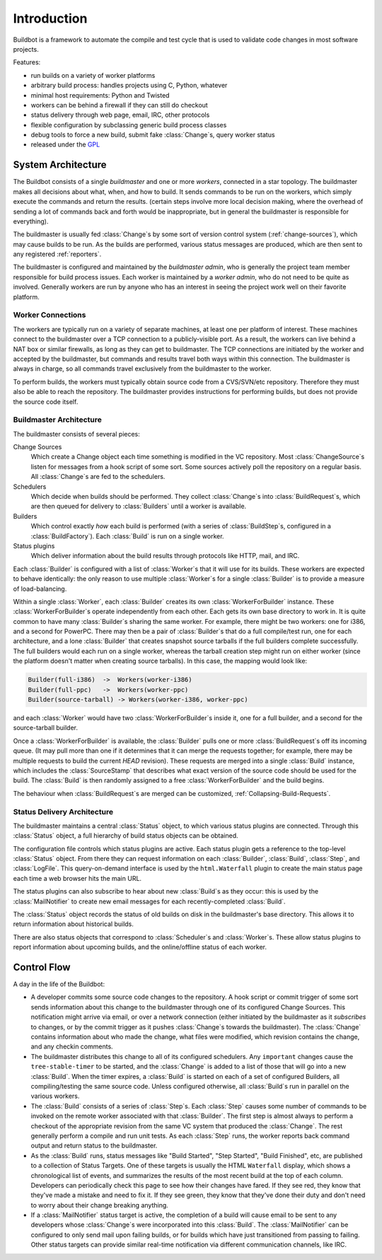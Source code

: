 .. _Introduction:

Introduction
============

Buildbot is a framework to automate the compile and test cycle that is used to validate code changes in most software projects.

Features:

* run builds on a variety of worker platforms
* arbitrary build process: handles projects using C, Python, whatever
* minimal host requirements: Python and Twisted
* workers can be behind a firewall if they can still do checkout
* status delivery through web page, email, IRC, other protocols
* flexible configuration by subclassing generic build process classes
* debug tools to force a new build, submit fake :class:`Change`\s, query worker status
* released under the `GPL <https://opensource.org/licenses/gpl-2.0.php>`_

.. _System-Architecture:

System Architecture
-------------------

The Buildbot consists of a single *buildmaster* and one or more *workers*, connected in a star topology.
The buildmaster makes all decisions about what, when, and how to build.
It sends commands to be run on the workers, which simply execute the commands and return the results.
(certain steps involve more local decision making, where the overhead of sending a lot of commands back and forth would be inappropriate, but in general the buildmaster is responsible for everything).

The buildmaster is usually fed :class:`Change`\s by some sort of version control system (:ref:`change-sources`), which may cause builds to be run.
As the builds are performed, various status messages are produced, which are then sent to any registered :ref:`reporters`.

.. image:: _images/overview.*
   :alt: Overview Diagram

The buildmaster is configured and maintained by the *buildmaster admin*, who is generally the project team member responsible for build process issues.
Each worker is maintained by a *worker admin*, who do not need to be quite as involved.
Generally workers are run by anyone who has an interest in seeing the project work well on their favorite platform.

.. Worker-Connections:

Worker Connections
~~~~~~~~~~~~~~~~~~

The workers are typically run on a variety of separate machines, at least one per platform of interest.
These machines connect to the buildmaster over a TCP connection to a publicly-visible port.
As a result, the workers can live behind a NAT box or similar firewalls, as long as they can get to buildmaster.
The TCP connections are initiated by the worker and accepted by the buildmaster, but commands and results travel both ways within this connection.
The buildmaster is always in charge, so all commands travel exclusively from the buildmaster to the worker.

To perform builds, the workers must typically obtain source code from a CVS/SVN/etc repository.
Therefore they must also be able to reach the repository.
The buildmaster provides instructions for performing builds, but does not provide the source code itself.

.. image:: _images/workers.*
   :alt: Worker Connections

.. _Buildmaster-Architecture:

Buildmaster Architecture
~~~~~~~~~~~~~~~~~~~~~~~~

The buildmaster consists of several pieces:

.. image:: _images/master.*
   :alt: Buildmaster Architecture

Change Sources
    Which create a Change object each time something is modified in the VC repository.
    Most :class:`ChangeSource`\s listen for messages from a hook script of some sort.
    Some sources actively poll the repository on a regular basis.
    All :class:`Change`\s are fed to the schedulers.

Schedulers
    Which decide when builds should be performed.
    They collect :class:`Change`\s into :class:`BuildRequest`\s, which are then queued for delivery to :class:`Builders` until a worker is available.

Builders
    Which control exactly *how* each build is performed (with a series of :class:`BuildStep`\s, configured in a :class:`BuildFactory`).
    Each :class:`Build` is run on a single worker.

Status plugins
    Which deliver information about the build results through protocols like HTTP, mail, and IRC.

Each :class:`Builder` is configured with a list of :class:`Worker`\s that it will use for its builds.
These workers are expected to behave identically: the only reason to use multiple :class:`Worker`\s for a single :class:`Builder` is to provide a measure of load-balancing.

Within a single :class:`Worker`, each :class:`Builder` creates its own :class:`WorkerForBuilder` instance.
These :class:`WorkerForBuilder`\s operate independently from each other.
Each gets its own base directory to work in.
It is quite common to have many :class:`Builder`\s sharing the same worker.
For example, there might be two workers: one for i386, and a second for PowerPC.
There may then be a pair of :class:`Builder`\s that do a full compile/test run, one for each architecture, and a lone :class:`Builder` that creates snapshot source tarballs if the full builders complete successfully.
The full builders would each run on a single worker, whereas the tarball creation step might run on either worker (since the platform doesn't matter when creating source tarballs).
In this case, the mapping would look like:

.. code-block:: none

    Builder(full-i386)  ->  Workers(worker-i386)
    Builder(full-ppc)   ->  Workers(worker-ppc)
    Builder(source-tarball) -> Workers(worker-i386, worker-ppc)

and each :class:`Worker` would have two :class:`WorkerForBuilder`\s inside it, one for a full builder, and a second for the source-tarball builder.

Once a :class:`WorkerForBuilder` is available, the :class:`Builder` pulls one or more :class:`BuildRequest`\s off its incoming queue.
(It may pull more than one if it determines that it can merge the requests together; for example, there may be multiple requests to build the current *HEAD* revision).
These requests are merged into a single :class:`Build` instance, which includes the :class:`SourceStamp` that describes what exact version of the source code should be used for the build.
The :class:`Build` is then randomly assigned to a free :class:`WorkerForBuilder` and the build begins.

The behaviour when :class:`BuildRequest`\s are merged can be customized, :ref:`Collapsing-Build-Requests`.

.. _Status-Delivery-Architecture:

Status Delivery Architecture
~~~~~~~~~~~~~~~~~~~~~~~~~~~~

The buildmaster maintains a central :class:`Status` object, to which various status plugins are connected.
Through this :class:`Status` object, a full hierarchy of build status objects can be obtained.

.. image:: _images/status.*
   :alt: Status Delivery

The configuration file controls which status plugins are active.
Each status plugin gets a reference to the top-level :class:`Status` object.
From there they can request information on each :class:`Builder`, :class:`Build`, :class:`Step`, and :class:`LogFile`.
This query-on-demand interface is used by the ``html.Waterfall`` plugin to create the main status page each time a web browser hits the main URL.

The status plugins can also subscribe to hear about new :class:`Build`\s as they occur: this is used by the :class:`MailNotifier` to create new email messages for each recently-completed :class:`Build`.

The :class:`Status` object records the status of old builds on disk in the buildmaster's base directory.
This allows it to return information about historical builds.

There are also status objects that correspond to :class:`Scheduler`\s and :class:`Worker`\s.
These allow status plugins to report information about upcoming builds, and the online/offline status of each worker.

.. _Control-Flow:

Control Flow
------------

A day in the life of the Buildbot:

* A developer commits some source code changes to the repository.
  A hook script or commit trigger of some sort sends information about this change to the buildmaster through one of its configured Change Sources.
  This notification might arrive via email, or over a network connection (either initiated by the buildmaster as it *subscribes* to changes, or by the commit trigger as it pushes :class:`Change`\s towards the buildmaster).
  The :class:`Change` contains information about who made the change, what files were modified, which revision contains the change, and any checkin comments.

* The buildmaster distributes this change to all of its configured schedulers.
  Any ``important`` changes cause the ``tree-stable-timer`` to be started, and the :class:`Change` is added to a list of those that will go into a new :class:`Build`.
  When the timer expires, a :class:`Build` is started on each of a set of configured Builders, all compiling/testing the same source code.
  Unless configured otherwise, all :class:`Build`\s run in parallel on the various workers.

* The :class:`Build` consists of a series of :class:`Step`\s.
  Each :class:`Step` causes some number of commands to be invoked on the remote worker associated with that :class:`Builder`.
  The first step is almost always to perform a checkout of the appropriate revision from the same VC system that produced the :class:`Change`.
  The rest generally perform a compile and run unit tests.
  As each :class:`Step` runs, the worker reports back command output and return status to the buildmaster.

* As the :class:`Build` runs, status messages like "Build Started", "Step Started", "Build Finished", etc, are published to a collection of Status Targets.
  One of these targets is usually the HTML ``Waterfall`` display, which shows a chronological list of events, and summarizes the results of the most recent build at the top of each column.
  Developers can periodically check this page to see how their changes have fared.
  If they see red, they know that they've made a mistake and need to fix it.
  If they see green, they know that they've done their duty and don't need to worry about their change breaking anything.

* If a :class:`MailNotifier` status target is active, the completion of a build will cause email to be sent to any developers whose :class:`Change`\s were incorporated into this :class:`Build`.
  The :class:`MailNotifier` can be configured to only send mail upon failing builds, or for builds which have just transitioned from passing to failing.
  Other status targets can provide similar real-time notification via different communication channels, like IRC.
